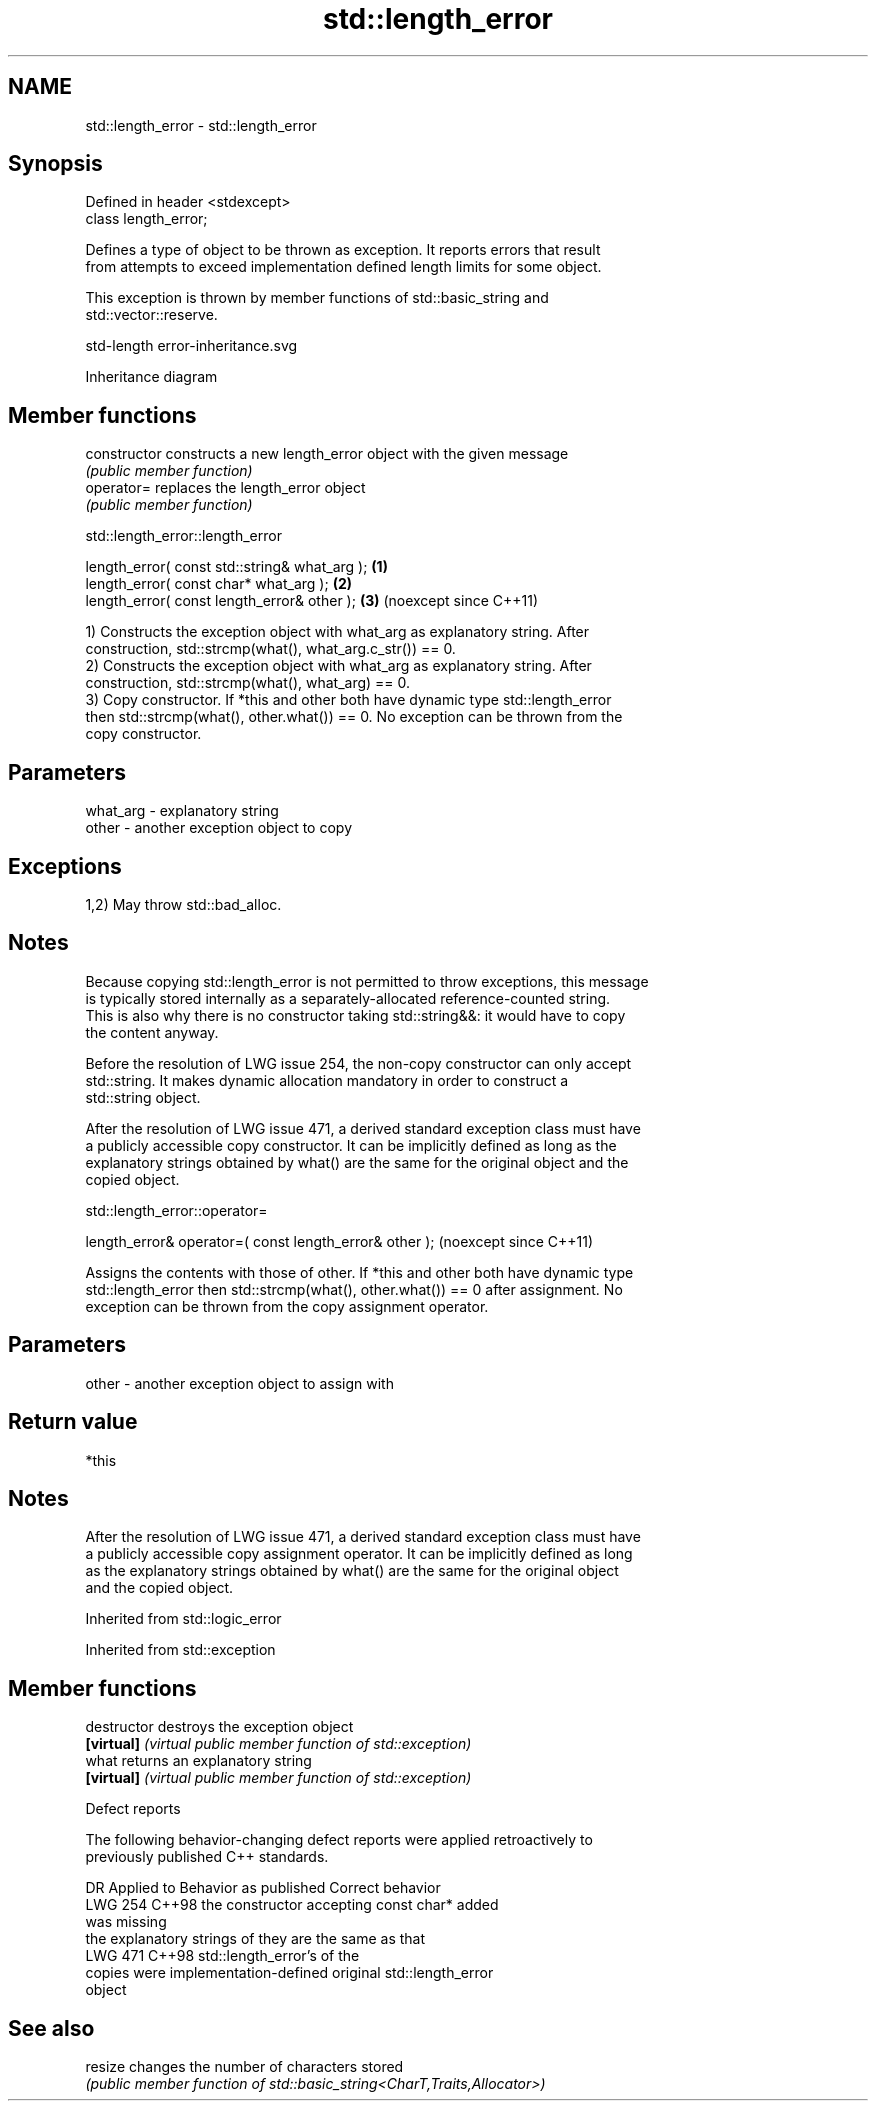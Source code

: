 .TH std::length_error 3 "2024.06.10" "http://cppreference.com" "C++ Standard Libary"
.SH NAME
std::length_error \- std::length_error

.SH Synopsis
   Defined in header <stdexcept>
   class length_error;

   Defines a type of object to be thrown as exception. It reports errors that result
   from attempts to exceed implementation defined length limits for some object.

   This exception is thrown by member functions of std::basic_string and
   std::vector::reserve.

   std-length error-inheritance.svg

                                   Inheritance diagram

.SH Member functions

   constructor   constructs a new length_error object with the given message
                 \fI(public member function)\fP
   operator=     replaces the length_error object
                 \fI(public member function)\fP

std::length_error::length_error

   length_error( const std::string& what_arg ); \fB(1)\fP
   length_error( const char* what_arg );        \fB(2)\fP
   length_error( const length_error& other );   \fB(3)\fP (noexcept since C++11)

   1) Constructs the exception object with what_arg as explanatory string. After
   construction, std::strcmp(what(), what_arg.c_str()) == 0.
   2) Constructs the exception object with what_arg as explanatory string. After
   construction, std::strcmp(what(), what_arg) == 0.
   3) Copy constructor. If *this and other both have dynamic type std::length_error
   then std::strcmp(what(), other.what()) == 0. No exception can be thrown from the
   copy constructor.

.SH Parameters

   what_arg - explanatory string
   other    - another exception object to copy

.SH Exceptions

   1,2) May throw std::bad_alloc.

.SH Notes

   Because copying std::length_error is not permitted to throw exceptions, this message
   is typically stored internally as a separately-allocated reference-counted string.
   This is also why there is no constructor taking std::string&&: it would have to copy
   the content anyway.

   Before the resolution of LWG issue 254, the non-copy constructor can only accept
   std::string. It makes dynamic allocation mandatory in order to construct a
   std::string object.

   After the resolution of LWG issue 471, a derived standard exception class must have
   a publicly accessible copy constructor. It can be implicitly defined as long as the
   explanatory strings obtained by what() are the same for the original object and the
   copied object.

std::length_error::operator=

   length_error& operator=( const length_error& other );  (noexcept since C++11)

   Assigns the contents with those of other. If *this and other both have dynamic type
   std::length_error then std::strcmp(what(), other.what()) == 0 after assignment. No
   exception can be thrown from the copy assignment operator.

.SH Parameters

   other - another exception object to assign with

.SH Return value

   *this

.SH Notes

   After the resolution of LWG issue 471, a derived standard exception class must have
   a publicly accessible copy assignment operator. It can be implicitly defined as long
   as the explanatory strings obtained by what() are the same for the original object
   and the copied object.

Inherited from std::logic_error

Inherited from std::exception

.SH Member functions

   destructor   destroys the exception object
   \fB[virtual]\fP    \fI(virtual public member function of std::exception)\fP
   what         returns an explanatory string
   \fB[virtual]\fP    \fI(virtual public member function of std::exception)\fP

   Defect reports

   The following behavior-changing defect reports were applied retroactively to
   previously published C++ standards.

     DR    Applied to         Behavior as published               Correct behavior
   LWG 254 C++98      the constructor accepting const char*  added
                      was missing
                      the explanatory strings of             they are the same as that
   LWG 471 C++98      std::length_error's                    of the
                      copies were implementation-defined     original std::length_error
                                                             object

.SH See also

   resize changes the number of characters stored
          \fI(public member function of std::basic_string<CharT,Traits,Allocator>)\fP

